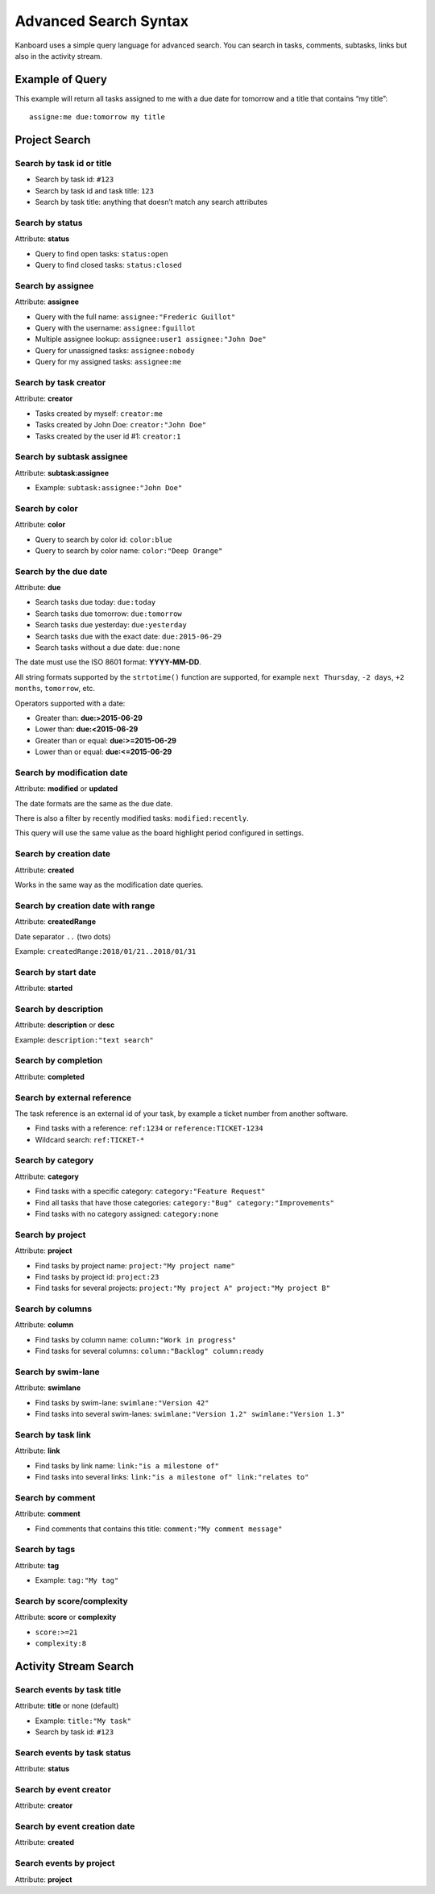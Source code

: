 Advanced Search Syntax
======================

Kanboard uses a simple query language for advanced search. You can
search in tasks, comments, subtasks, links but also in the activity
stream.

Example of Query
----------------

This example will return all tasks assigned to me with a due date for
tomorrow and a title that contains “my title”:

::

    assigne:me due:tomorrow my title

Project Search
--------------

Search by task id or title
~~~~~~~~~~~~~~~~~~~~~~~~~~

-  Search by task id: ``#123``
-  Search by task id and task title: ``123``
-  Search by task title: anything that doesn’t match any search
   attributes

Search by status
~~~~~~~~~~~~~~~~

Attribute: **status**

-  Query to find open tasks: ``status:open``
-  Query to find closed tasks: ``status:closed``

Search by assignee
~~~~~~~~~~~~~~~~~~

Attribute: **assignee**

-  Query with the full name: ``assignee:"Frederic Guillot"``
-  Query with the username: ``assignee:fguillot``
-  Multiple assignee lookup: ``assignee:user1 assignee:"John Doe"``
-  Query for unassigned tasks: ``assignee:nobody``
-  Query for my assigned tasks: ``assignee:me``

Search by task creator
~~~~~~~~~~~~~~~~~~~~~~

Attribute: **creator**

-  Tasks created by myself: ``creator:me``
-  Tasks created by John Doe: ``creator:"John Doe"``
-  Tasks created by the user id #1: ``creator:1``

Search by subtask assignee
~~~~~~~~~~~~~~~~~~~~~~~~~~

Attribute: **subtask:assignee**

-  Example: ``subtask:assignee:"John Doe"``

Search by color
~~~~~~~~~~~~~~~

Attribute: **color**

-  Query to search by color id: ``color:blue``
-  Query to search by color name: ``color:"Deep Orange"``

Search by the due date
~~~~~~~~~~~~~~~~~~~~~~

Attribute: **due**

-  Search tasks due today: ``due:today``
-  Search tasks due tomorrow: ``due:tomorrow``
-  Search tasks due yesterday: ``due:yesterday``
-  Search tasks due with the exact date: ``due:2015-06-29``
-  Search tasks without a due date: ``due:none``

The date must use the ISO 8601 format: **YYYY-MM-DD**.

All string formats supported by the ``strtotime()`` function are
supported, for example ``next Thursday``, ``-2 days``, ``+2 months``,
``tomorrow``, etc.

Operators supported with a date:

-  Greater than: **due:>2015-06-29**
-  Lower than: **due:<2015-06-29**
-  Greater than or equal: **due:>=2015-06-29**
-  Lower than or equal: **due:<=2015-06-29**

Search by modification date
~~~~~~~~~~~~~~~~~~~~~~~~~~~

Attribute: **modified** or **updated**

The date formats are the same as the due date.

There is also a filter by recently modified tasks:
``modified:recently``.

This query will use the same value as the board highlight period
configured in settings.

Search by creation date
~~~~~~~~~~~~~~~~~~~~~~~

Attribute: **created**

Works in the same way as the modification date queries.

Search by creation date with range
~~~~~~~~~~~~~~~~~~~~

Attribute: **createdRange**

Date separator ``..`` (two dots)

Example: ``createdRange:2018/01/21..2018/01/31``

Search by start date
~~~~~~~~~~~~~~~~~~~~

Attribute: **started**

Search by description
~~~~~~~~~~~~~~~~~~~~~

Attribute: **description** or **desc**

Example: ``description:"text search"``

Search by completion
~~~~~~~~~~~~~~~~~~~~

Attribute: **completed**

Search by external reference
~~~~~~~~~~~~~~~~~~~~~~~~~~~~

The task reference is an external id of your task, by example a ticket
number from another software.

-  Find tasks with a reference: ``ref:1234`` or
   ``reference:TICKET-1234``
-  Wildcard search: ``ref:TICKET-*``

Search by category
~~~~~~~~~~~~~~~~~~

Attribute: **category**

-  Find tasks with a specific category: ``category:"Feature Request"``
-  Find all tasks that have those categories:
   ``category:"Bug" category:"Improvements"``
-  Find tasks with no category assigned: ``category:none``

Search by project
~~~~~~~~~~~~~~~~~

Attribute: **project**

-  Find tasks by project name: ``project:"My project name"``
-  Find tasks by project id: ``project:23``
-  Find tasks for several projects:
   ``project:"My project A" project:"My project B"``

Search by columns
~~~~~~~~~~~~~~~~~

Attribute: **column**

-  Find tasks by column name: ``column:"Work in progress"``
-  Find tasks for several columns: ``column:"Backlog" column:ready``

Search by swim-lane
~~~~~~~~~~~~~~~~~~~

Attribute: **swimlane**

-  Find tasks by swim-lane: ``swimlane:"Version 42"``
-  Find tasks into several swim-lanes:
   ``swimlane:"Version 1.2" swimlane:"Version 1.3"``

Search by task link
~~~~~~~~~~~~~~~~~~~

Attribute: **link**

-  Find tasks by link name: ``link:"is a milestone of"``
-  Find tasks into several links:
   ``link:"is a milestone of" link:"relates to"``

Search by comment
~~~~~~~~~~~~~~~~~

Attribute: **comment**

-  Find comments that contains this title:
   ``comment:"My comment message"``

Search by tags
~~~~~~~~~~~~~~

Attribute: **tag**

-  Example: ``tag:"My tag"``

Search by score/complexity
~~~~~~~~~~~~~~~~~~~~~~~~~~

Attribute: **score** or **complexity**

-  ``score:>=21``
-  ``complexity:8``

Activity Stream Search
----------------------

Search events by task title
~~~~~~~~~~~~~~~~~~~~~~~~~~~

Attribute: **title** or none (default)

-  Example: ``title:"My task"``
-  Search by task id: ``#123``

Search events by task status
~~~~~~~~~~~~~~~~~~~~~~~~~~~~

Attribute: **status**

Search by event creator
~~~~~~~~~~~~~~~~~~~~~~~

Attribute: **creator**

Search by event creation date
~~~~~~~~~~~~~~~~~~~~~~~~~~~~~

Attribute: **created**

Search events by project
~~~~~~~~~~~~~~~~~~~~~~~~

Attribute: **project**

